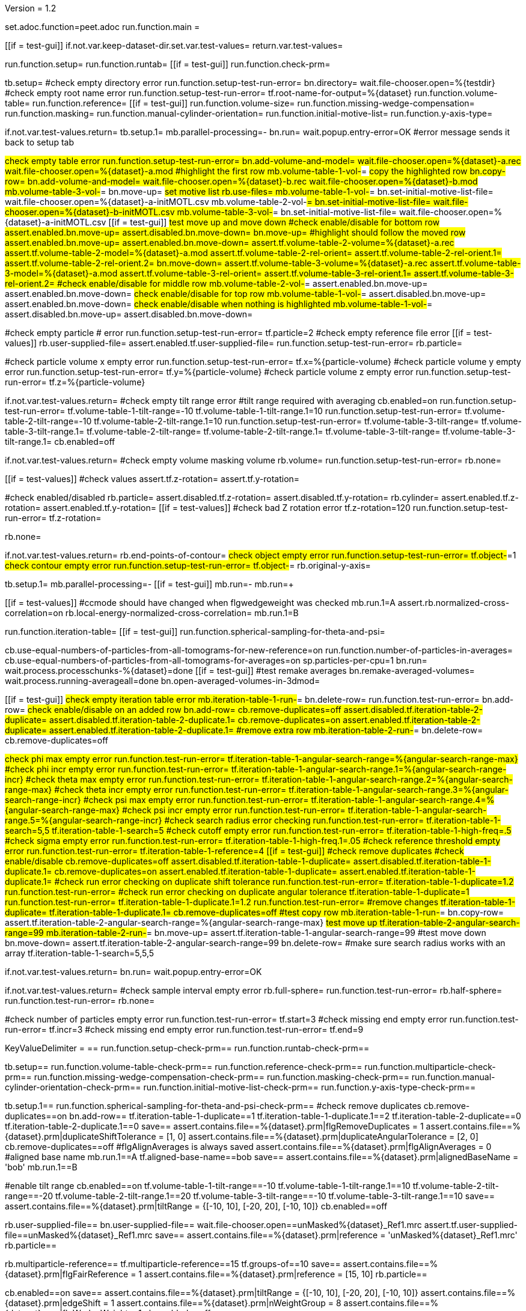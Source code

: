 Version = 1.2

[dialog = peet]
set.adoc.function=peet.adoc
run.function.main =


[function = main]
[[if = test-gui]]
	if.not.var.keep-dataset-dir.set.var.test-values=
	return.var.test-values=
[[]]
run.function.setup=
run.function.runtab=
[[if = test-gui]]
	run.function.check-prm=
[[]]


[function = setup]
tb.setup=
#check empty directory error
run.function.setup-test-run-error=
bn.directory=
wait.file-chooser.open=%{testdir}
#check empty root name error
run.function.setup-test-run-error=
tf.root-name-for-output=%{dataset}
run.function.volume-table=
run.function.reference=
[[if = test-gui]]
  run.function.volume-size=
	run.function.missing-wedge-compensation=
	run.function.masking=
	run.function.manual-cylinder-orientation=
	run.function.initial-motive-list=
	run.function.y-axis-type=
[[]]


[function = setup-test-run-error]
if.not.var.test-values.return=
tb.setup.1=
mb.parallel-processing=-
bn.run=
wait.popup.entry-error=OK
#error message sends it back to setup tab


[function = volume-table]
#check empty table error
run.function.setup-test-run-error=
bn.add-volume-and-model=
wait.file-chooser.open=%{dataset}-a.rec
wait.file-chooser.open=%{dataset}-a.mod
#highlight the first row
mb.volume-table-1-vol-#=
#copy the highlighted row
bn.copy-row=
bn.add-volume-and-model=
wait.file-chooser.open=%{dataset}-b.rec
wait.file-chooser.open=%{dataset}-b.mod
mb.volume-table-3-vol-#=
bn.move-up=
#set motive list
rb.use-files=
mb.volume-table-1-vol-#=
bn.set-initial-motive-list-file=
wait.file-chooser.open=%{dataset}-a-initMOTL.csv
mb.volume-table-2-vol-#=
bn.set-initial-motive-list-file=
wait.file-chooser.open=%{dataset}-b-initMOTL.csv
mb.volume-table-3-vol-#=
bn.set-initial-motive-list-file=
wait.file-chooser.open=%{dataset}-a-initMOTL.csv
[[if = test-gui]]
	#test move up and move down
	#check enable/disable for bottom row
	assert.enabled.bn.move-up=
	assert.disabled.bn.move-down=
	bn.move-up=
	#highlight should follow the moved row
	assert.enabled.bn.move-up=
	assert.enabled.bn.move-down=
	assert.tf.volume-table-2-volume=%{dataset}-a.rec
	assert.tf.volume-table-2-model=%{dataset}-a.mod
	assert.tf.volume-table-2-rel-orient=
	assert.tf.volume-table-2-rel-orient.1=
	assert.tf.volume-table-2-rel-orient.2=
	bn.move-down=
	assert.tf.volume-table-3-volume=%{dataset}-a.rec
	assert.tf.volume-table-3-model=%{dataset}-a.mod
	assert.tf.volume-table-3-rel-orient=
	assert.tf.volume-table-3-rel-orient.1=
	assert.tf.volume-table-3-rel-orient.2=
	#check enable/disable for middle row
	mb.volume-table-2-vol-#=
	assert.enabled.bn.move-up=
	assert.enabled.bn.move-down=
	#check enable/disable for top row
	mb.volume-table-1-vol-#=
	assert.disabled.bn.move-up=
	assert.enabled.bn.move-down=
	#check enable/disable when nothing is highlighted
	mb.volume-table-1-vol-#=
	assert.disabled.bn.move-up=
	assert.disabled.bn.move-down=
[[]]

[function = reference]
#check empty particle # error
run.function.setup-test-run-error=
tf.particle=2
#check empty reference file error
[[if = test-values]]
	rb.user-supplied-file=
	assert.enabled.tf.user-supplied-file=
	run.function.setup-test-run-error=
	rb.particle=
[[]]


[function = volume-size]
#check particle volume x empty error
run.function.setup-test-run-error=
tf.x=%{particle-volume}
#check particle volume y empty error
run.function.setup-test-run-error=
tf.y=%{particle-volume}
#check particle volume z empty error
run.function.setup-test-run-error=
tf.z=%{particle-volume}


[function = missing-wedge-compensation]
if.not.var.test-values.return=
#check empty tilt range error
#tilt range required with averaging
cb.enabled=on
run.function.setup-test-run-error=
tf.volume-table-1-tilt-range=-10
tf.volume-table-1-tilt-range.1=10
run.function.setup-test-run-error=
tf.volume-table-2-tilt-range=-10
tf.volume-table-2-tilt-range.1=10
run.function.setup-test-run-error=
tf.volume-table-3-tilt-range=
tf.volume-table-3-tilt-range.1=
tf.volume-table-2-tilt-range=
tf.volume-table-2-tilt-range.1=
tf.volume-table-3-tilt-range=
tf.volume-table-3-tilt-range.1=
cb.enabled=off


[function = masking]
if.not.var.test-values.return=
#check empty volume masking volume
rb.volume=
run.function.setup-test-run-error=
rb.none=


[function = manual-cylinder-orientation]
[[if = test-values]]
	#check values
	assert.tf.z-rotation=
	assert.tf.y-rotation=
[[]]
#check enabled/disabled
rb.particle=
assert.disabled.tf.z-rotation=
assert.disabled.tf.y-rotation=
rb.cylinder=
assert.enabled.tf.z-rotation=
assert.enabled.tf.y-rotation=
[[if = test-values]]
	#check bad Z rotation error
	tf.z-rotation=120
	run.function.setup-test-run-error=
	tf.z-rotation=
[[]]
rb.none=

[function = initial-motive-list]


[function = y-axis-type]
if.not.var.test-values.return=
rb.end-points-of-contour=
#check object empty error
run.function.setup-test-run-error=
tf.object-#=1
#check contour empty error
run.function.setup-test-run-error=
tf.object-#=
rb.original-y-axis=


[function = runtab]
tb.setup.1=
mb.parallel-processing=-
[[if = test-gui]]
	mb.run=-
	mb.run=+
[[]]
[[if = test-values]]
	#ccmode should have changed when flgwedgeweight was checked
	mb.run.1=A
	assert.rb.normalized-cross-correlation=on
	rb.local-energy-normalized-cross-correlation=
	mb.run.1=B
[[]]
run.function.iteration-table=
[[if = test-gui]]
	run.function.spherical-sampling-for-theta-and-psi=
[[]]
cb.use-equal-numbers-of-particles-from-all-tomograms-for-new-reference=on
run.function.number-of-particles-in-averages=
cb.use-equal-numbers-of-particles-from-all-tomograms-for-averages=on
sp.particles-per-cpu=1
bn.run=
wait.process.processchunks-%{dataset}=done
[[if = test-gui]]
	#test remake averages
	bn.remake-averaged-volumes=
	wait.process.running-averageall=done
	bn.open-averaged-volumes-in-3dmod=
[[]]


[function = iteration-table]
[[if = test-gui]]
	#check empty iteration table error
	mb.iteration-table-1-run-#=
	bn.delete-row=
	run.function.test-run-error=
	bn.add-row=
	#check enable/disable on an added row
	bn.add-row=
	cb.remove-duplicates=off
	assert.disabled.tf.iteration-table-2-duplicate=
	assert.disabled.tf.iteration-table-2-duplicate.1=
	cb.remove-duplicates=on
	assert.enabled.tf.iteration-table-2-duplicate=
	assert.enabled.tf.iteration-table-2-duplicate.1=
	#remove extra row
	mb.iteration-table-2-run-#=
	bn.delete-row=
	cb.remove-duplicates=off
[[]]
#check phi max empty error
run.function.test-run-error=
tf.iteration-table-1-angular-search-range=%{angular-search-range-max}
#check phi incr empty error
run.function.test-run-error=
tf.iteration-table-1-angular-search-range.1=%{angular-search-range-incr}
#check theta max empty error
run.function.test-run-error=
tf.iteration-table-1-angular-search-range.2=%{angular-search-range-max}
#check theta incr empty error
run.function.test-run-error=
tf.iteration-table-1-angular-search-range.3=%{angular-search-range-incr}
#check psi max empty error
run.function.test-run-error=
tf.iteration-table-1-angular-search-range.4=%{angular-search-range-max}
#check psi incr empty error
run.function.test-run-error=
tf.iteration-table-1-angular-search-range.5=%{angular-search-range-incr}
#check search radius error checking
run.function.test-run-error=
tf.iteration-table-1-search=5,5
tf.iteration-table-1-search=5
#check cutoff empty error
run.function.test-run-error=
tf.iteration-table-1-high-freq=.5
#check sigma empty error
run.function.test-run-error=
tf.iteration-table-1-high-freq.1=.05
#check reference threshold empty error
run.function.test-run-error=
tf.iteration-table-1-reference=4
[[if = test-gui]]
	#check remove duplicates
	#check enable/disable
	cb.remove-duplicates=off
	assert.disabled.tf.iteration-table-1-duplicate=
	assert.disabled.tf.iteration-table-1-duplicate.1=
	cb.remove-duplicates=on
	assert.enabled.tf.iteration-table-1-duplicate=
	assert.enabled.tf.iteration-table-1-duplicate.1=
	#check run error checking on duplicate shift tolerance
	run.function.test-run-error=
	tf.iteration-table-1-duplicate=1.2
	run.function.test-run-error=
	#check run error checking on duplicate angular tolerance
	tf.iteration-table-1-duplicate=1
	run.function.test-run-error=
	tf.iteration-table-1-duplicate.1=1.2
	run.function.test-run-error=
	#remove changes
	tf.iteration-table-1-duplicate=
	tf.iteration-table-1-duplicate.1=
	cb.remove-duplicates=off
	#test copy row
	mb.iteration-table-1-run-#=
	bn.copy-row=
	assert.tf.iteration-table-2-angular-search-range=%{angular-search-range-max}
	#test move up
	tf.iteration-table-2-angular-search-range=99
	mb.iteration-table-2-run-#=
	bn.move-up=
	assert.tf.iteration-table-1-angular-search-range=99
	#test move down
	bn.move-down=
	assert.tf.iteration-table-2-angular-search-range=99
	bn.delete-row=
	#make sure search radius works with an array
	tf.iteration-table-1-search=5,5,5
[[]]


[function = test-run-error]
if.not.var.test-values.return=
bn.run=
wait.popup.entry-error=OK


[function = spherical-sampling-for-theta-and-psi]
if.not.var.test-values.return=
#check sample interval empty error
rb.full-sphere=
run.function.test-run-error=
rb.half-sphere=
run.function.test-run-error=
rb.none=


[function = number-of-particles-in-averages]
#check number of particles empty error
run.function.test-run-error=
tf.start=3
#check missing end empty error
run.function.test-run-error=
tf.incr=3
#check missing end empty error
run.function.test-run-error=
tf.end=9

[function = check-prm]
KeyValueDelimiter = ==
run.function.setup-check-prm==
run.function.runtab-check-prm==


[function == setup-check-prm]
tb.setup==
run.function.volume-table-check-prm==
run.function.reference-check-prm==
run.function.multiparticle-check-prm==
run.function.missing-wedge-compensation-check-prm==
run.function.masking-check-prm==
run.function.manual-cylinder-orientation-check-prm==
run.function.initial-motive-list-check-prm==
run.function.y-axis-type-check-prm==


[function == runtab-check-prm]
tb.setup.1==
run.function.spherical-sampling-for-theta-and-psi-check-prm==
#check remove duplicates
cb.remove-duplicates==on
bn.add-row==
tf.iteration-table-1-duplicate==1
tf.iteration-table-1-duplicate.1==2
tf.iteration-table-2-duplicate==0
tf.iteration-table-2-duplicate.1==0
save==
assert.contains.file==%{dataset}.prm|flgRemoveDuplicates = 1
assert.contains.file==%{dataset}.prm|duplicateShiftTolerance = [1, 0]
assert.contains.file==%{dataset}.prm|duplicateAngularTolerance = [2, 0]
cb.remove-duplicates==off
#flgAlignAverages is always saved
assert.contains.file==%{dataset}.prm|flgAlignAverages = 0
#aligned base name
mb.run.1==A
tf.aligned-base-name==bob
save==
assert.contains.file==%{dataset}.prm|alignedBaseName = 'bob'
mb.run.1==B


[function == volume-table-check-prm]
#enable tilt range
cb.enabled==on
tf.volume-table-1-tilt-range==-10
tf.volume-table-1-tilt-range.1==10
tf.volume-table-2-tilt-range==-20
tf.volume-table-2-tilt-range.1==20
tf.volume-table-3-tilt-range==-10
tf.volume-table-3-tilt-range.1==10
save==
assert.contains.file==%{dataset}.prm|tiltRange = {[-10, 10], [-20, 20], [-10, 10]}
cb.enabled==off


[function == reference-check-prm]
rb.user-supplied-file==
bn.user-supplied-file==
wait.file-chooser.open==unMasked%{dataset}_Ref1.mrc
assert.tf.user-supplied-file==unMasked%{dataset}_Ref1.mrc
save==
assert.contains.file==%{dataset}.prm|reference = 'unMasked%{dataset}_Ref1.mrc'
rb.particle==


[function == multiparticle-check-prm]
rb.multiparticle-reference==
tf.multiparticle-reference==15
tf.groups-of==10
save==
assert.contains.file==%{dataset}.prm|flgFairReference = 1
assert.contains.file==%{dataset}.prm|reference = [15, 10]
rb.particle==


[function == missing-wedge-compensation-check-prm]
cb.enabled==on
save==
assert.contains.file==%{dataset}.prm|tiltRange = {[-10, 10], [-20, 20], [-10, 10]}
assert.contains.file==%{dataset}.prm|edgeShift = 1
assert.contains.file==%{dataset}.prm|nWeightGroup = 8
assert.contains.file==%{dataset}.prm|flgWedgeWeight = 1
cb.enabled==off


[function == masking-check-prm]
#test volume
rb.volume==
bn.volume==
wait.file-chooser.open==unMasked%{dataset}_Ref1.mrc
save==
assert.contains.file==%{dataset}.prm|maskType = '*unMasked%{dataset}_Ref1.mrc'
#test sphere
rb.sphere==
tf.inner==10
tf.outer==20
save==
assert.contains.file==%{dataset}.prm|maskType = 'sphere'
assert.contains.file==%{dataset}.prm|insideMaskRadius = 10
assert.contains.file==%{dataset}.prm|outsideMaskRadius = 20
rb.none==


[function == manual-cylinder-orientation-check-prm]
#test cylinder
rb.cylinder==
save==
assert.contains.file==%{dataset}.prm|maskType = 'cylinder'
#test cylinder with rotations
tf.z-rotation==15
tf.y-rotation==30.1
save==
assert.contains.file==%{dataset}.prm|maskType = 'cylinder'
assert.contains.file==%{dataset}.prm|maskModelPts = [15, 30.1]
rb.particle==
rb.none==


[function == initial-motive-list-check-prm]
#test initialize Z axis
rb.initialize-z-axis==
save==
assert.contains.file==%{dataset}.prm|initMOTL = 1
#test initialize X and Z axes
rb.initialize-x-and-z-axes==
save==
assert.contains.file==%{dataset}.prm|initMOTL = 2
#test uniform random rotations
rb.uniform-random-rotations==
save==
assert.contains.file==%{dataset}.prm|initMOTL = 3
#use files is tested in volume-table-check-prm
rb.use-files==
save==
assert.contains.file==%{dataset}.prm|initMOTL = {'%{dataset}-a-initMOTL.csv', '%{dataset}-b-initMOTL.csv', '%{dataset}-a-initMOTL.csv'}


[function == y-axis-type-check-prm]
#test particle model points
rb.particle-model-points==
save==
assert.contains.file==%{dataset}.prm|yaxisType = 1
#test end ponts of contour
rb.end-points-of-contour==
tf.object-#==2
tf.contour-#==3
save==
assert.contains.file==%{dataset}.prm|yaxisType = 2
assert.contains.file==%{dataset}.prm|yaxisObjectNum = 2
assert.contains.file==%{dataset}.prm|yaxisContourNum = 3
rb.original-y-axis==


[function == iteration-table-check-prm]
cb.remove-duplicates==on
mb.iteration-table-1-duplicate==2
mb.iteration-table-1-duplicate.1==3
save==
assert.contains.file==%{dataset}.prm|flgRemoveDuplicates = 1
assert.contains.file==%{dataset}.prm|duplicateShiftTolerance = {2}
assert.contains.file==%{dataset}.prm|duplicateAngularTolerance = {3}
cb.remove-duplicates==off

[function == spherical-sampling-for-theta-and-psi-check-prm]
#test full sphere
rb.full-sphere==
tf.sample-interval==3
save==
assert.contains.file==%{dataset}.prm|sampleSphere = 'full'
assert.contains.file==%{dataset}.prm|sampleInterval = 3
#test half sphere
rb.half-sphere==
save==
assert.contains.file==%{dataset}.prm|sampleSphere = 'half'
assert.contains.file==%{dataset}.prm|sampleInterval = 3
rb.none==


[function == number-of-particles-in-averages-check-prm]
tf.additional-numbers==4
save==
assert.contains.file==%{dataset}.prm|lstThresholds = [3:3:9, 4]


[function == cross-correlation-measure-check-prm]
rb.local-energy-normalized-cross-correlation==
save==
assert.contains.file==%{dataset}.prm|CCMode = 0
rb.normalized-cross-correlation==
KeyValueDelimiter == =
